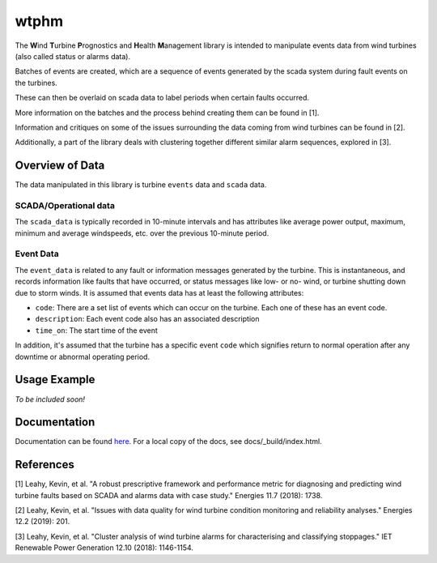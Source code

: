 wtphm
*****

The **W**\ind **T**\urbine **P**\rognostics and **H**\ealth **M**\anagement library
is intended to manipulate events data from wind turbines (also
called status or alarms data).

Batches of events are created, which are a sequence of events generated by the scada
system during fault events on the turbines.

These can then be overlaid on scada data to label periods when certain faults occurred.

More information on the batches and the process behind creating them can be
found in [1].

Information and critiques on some of the issues surrounding the data coming from
wind turbines can be found in [2].

Additionally, a part of the library deals with clustering together different similar
alarm sequences, explored in [3].

Overview of Data
================
The data manipulated in this library is turbine ``events`` data and ``scada`` data.

SCADA/Operational data
----------------------

The ``scada_data`` is typically recorded in 10-minute intervals and has attributes like
average power output, maximum, minimum and average windspeeds, etc. over the previous
10-minute period.

Event Data
----------

The ``event_data`` is related to any fault or information messages generated by
the turbine. This is instantaneous, and records information like faults that have
occurred, or status messages like low- or no- wind, or turbine shutting down due
to storm winds. It is assumed that events data has at least the following
attributes:

* ``code``: There are a set list of events which can occur on the
  turbine. Each one of these has an event code.
* ``description``: Each event code also has an associated description
* ``time_on``: The start time of the event

In addition, it's assumed that the turbine has a specific event ``code`` which
signifies return to normal operation after any downtime or abnormal operating
period.


Usage Example
=============
*To be included soon!*

Documentation
=============
Documentation can be found `here <https://wtphm.readthedocs.io/en/latest/>`_. For
a local copy of the docs, see docs/_build/index.html.


References
==========
[1] Leahy, Kevin, et al. "A robust prescriptive framework and performance metric
for diagnosing and predicting wind turbine faults based on SCADA and alarms data
with case study." Energies 11.7 (2018): 1738.

[2] Leahy, Kevin, et al. "Issues with data quality for wind turbine condition
monitoring and reliability analyses." Energies 12.2 (2019): 201.

[3] Leahy, Kevin, et al. "Cluster analysis of wind turbine alarms for
characterising and classifying stoppages." IET Renewable Power Generation 12.10 (2018): 1146-1154.
